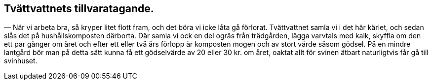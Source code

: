 == Tvättvattnets tillvaratagande.

— När vi arbeta bra, så kryper litet flott fram, och det
böra vi icke låta gå förlorat. Tvättvattnet samla vi i det här
kärlet, och sedan slås det på hushållskomposten därborta. Där
samla vi ock en del ogräs från trädgården, lägga varvtals med
kalk, skyffla om den ett par gånger om året och efter ett eller
två års förlopp är komposten mogen och av stort värde såsom
gödsel. På en mindre lantgård bör man på detta sätt kunna få
ett gödselvärde av 20 eller 30 kr. om året, oaktat allt för svinen
ätbart naturligtvis får gå till svinhuset.
